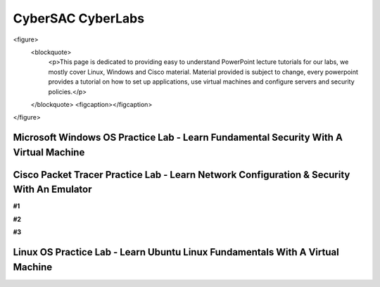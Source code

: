 **CyberSAC CyberLabs**
=============================================================

.. image:: https://raw.githubusercontent.com/natt96z/cybersac/main/docs/img/01a9c18e46512c573e128481c80f2c97.png
   :width: 100%
   :align: center
   
.. image:: https://raw.githubusercontent.com/natt96z/cybersac/main/docs/img/Labs_IO_Beaker_hero.gif
   :width: 56%
   :align: center

<figure>
	<blockquote>
		<p>This page is dedicated to providing easy to understand PowerPoint lecture tutorials for our labs, we mostly cover Linux, Windows and Cisco material. Material provided is subject to change, every powerpoint provides a tutorial on how to set up applications, use virtual machines and configure servers and security policies.</p>
	</blockquote>
	<figcaption></figcaption>
</figure>


Microsoft Windows OS Practice Lab - Learn Fundamental Security With A Virtual Machine
~~~~~~~~~~~~~~~~~~~~~~~~~~~~~~~~~~~~~~~~~~~~~~~~~~~~~~~~~~~~~~~~~~~~~~~~~~~~~~~~~~~~~



Cisco Packet Tracer Practice Lab - Learn Network Configuration & Security With An Emulator
~~~~~~~~~~~~~~~~~~~~~~~~~~~~~~~~~~~~~~~~~~~~~~~~~~~~~~~~~~~~~~~~~~~~~~~~~~~~~~~~~~~~~~~~~~~

**#1**

.. raw:: html

      <iframe src="https://drive.google.com/file/d/1ecJ2HhMEmD2Fh74kMo3soAb-_QyWvZY3/preview" width="640" height="480" allow="autoplay"></iframe>

**#2**

.. raw:: html

      <iframe src="https://drive.google.com/file/d/1qsIAf-xW30A3jjJuWxTnAeUaH0fwvZl0/preview" position: absolute; top: 0; left: 0; width="640" height="480" z-index: 10; allow="autoplay"></iframe>
      
      
**#3**
      
.. raw:: html

      <iframe src="https://drive.google.com/file/d/1Wy-MMmcv6souOMbpOOofRQdeYD9ukFde/preview" width="640" height="480" allow="autoplay"></iframe>

Linux OS Practice Lab - Learn Ubuntu Linux Fundamentals With A Virtual Machine
~~~~~~~~~~~~~~~~~~~~~~~~~~~~~~~~~~~~~~~~~~~~~~~~~~~~~~~~~~~~~~~~~~~~~~~~~~~~~~~
